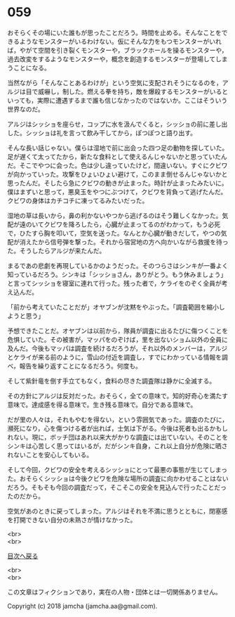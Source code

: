 #+OPTIONS: toc:nil
#+OPTIONS: \n:t

* 059

  おそらくその場にいた誰もが思ったことだろう。時間を止める。そんなことをできるようなモンスターがいるわけない。仮にそんな力をもつモンスターがいれば，やがて空間を引き裂くモンスターや，ブラックホールを操るモンスターや，過去改変をするようなモンスターや，概念を創造するモンスターが登場してしまうことになる。

  当然ながら「そんなことあるわけが」という空気に支配されそうになるのを，アルジは目で威嚇し，制した。燃える拳を持ち，敵を爆殺するモンスターがいるといっても，実際に遭遇するまで誰も信じなかったのではないか。ここはそういう世界なのだ。

  アルジはシッショを座らせ，コップに水を汲んでくると，シッショの前に差し出した。シッショは礼を言って飲み干してから，ぽつぽつと語り出す。

  そんな長い話じゃない。僕らは湿地で前に出会った四つ足の動物を探していた。足が遅くて太ってたから，新たな食料として使えるんじゃないかと思っていたんだ。そこでやつに会った。色は少し違っていたけど，間違いない。すぐにクビワが向かっていった。攻撃をひょいひょい避けて，このまま倒せるんじゃないかと思ったんだ。そしたら急にクビワの動きが止まった。時計が止まったみたいに。僕はまずいと思って，悪臭玉をやつにぶつけて，クビワを背負って逃げたんだ。クビワの身体はカチコチに凍ってるみたいだった。

  湿地の草は長いから，鼻の利かないやつから逃げるのはそう難しくなかった。気配が遠のいてクビワを降ろしたら，心臓が止まってるのがわかって，もう必死で，ひたすら胸を叩いて，空気を送った。なんとか心臓が動きだして，やつの気配が消えたから信号弾を撃った。それから宿営地の方へ向かいながら救援を待った。そうしたらアルジが来たんだ。

  まるであの悲劇を再現しているかのようだった。そのつらさはシンキが一番よく知っているだろう。シンキは「シッショさん，ありがとう。もう休みましょう」と言ってシッショを寝室に連れて行った。残った者で，ケライをのぞく全員が考え込んだ。

  「前から考えていたことだが」オヤブンが沈黙をやぶった。「調査範囲を縮小しようと思う」

  予想できたことだ。オヤブンは以前から，隊員が調査に出るたびに傷つくことを危惧していた。その被害が，マッパをのぞけば，里を出ないショム以外の全員に及んだ。今後もマッパは調査を続けるだろうが，それ以外のメンバーは，アルジとケライが来る前のように，雪山の付近を調査し，すでにわかっている情報を調べ，報告を繰り返すことになるだろう。何度も。

  そして紫針竜を倒す手立てもなく，食料の尽きた調査隊は静かに全滅する。

  その方針にアルジは反対だった。おそらく，全ての意味で。知的好奇心を満たす意味で。達成感を得る意味で。生き残る意味で。自分である意味で。

  だが里の人々は，それもやむを得ない，という雰囲気であった。調査のたびに，瀕死になり，心を傷つける者が出れば，士気は下がる。今後は死者も出るかもしれない。現に，ボッチ団はあれ以来大がかりな調査には出ていない。そのことをシンキは心苦しく思ってはいるが，だがシンキ自身，これ以上自分が危険に晒されないことを安心してもいる。

  そして今回，クビワの安全を考えるシッショにとって最悪の事態が生じてしまった。おそらくシッショは今後クビワを危険な場所の調査に向かわせることはないだろう。そもそも今回の調査だって，そこそこの安全を見込んで行ったことだったのだから。

  空気があのときに戻ってしまった。アルジはそれを不満に思うとともに，閉塞感を打開できない自分の未熟さが情けなかった。

  <br>
  <br>
  
  [[https://github.com/jamcha-aa/OblivionReports/blob/master/README.md][目次へ戻る]]
  
  <br>
  <br>

  この文章はフィクションであり，実在の人物・団体とは一切関係ありません。

  Copyright (c) 2018 jamcha (jamcha.aa@gmail.com).

  [[http://creativecommons.org/licenses/by-nc-sa/4.0/deed][file:http://i.creativecommons.org/l/by-nc-sa/4.0/88x31.png]]
